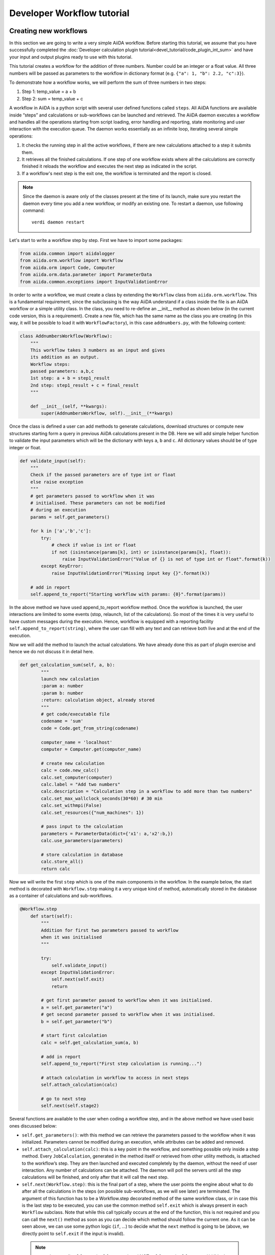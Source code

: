 ###########################
Developer Workflow tutorial
###########################



Creating new workflows
++++++++++++++++++++++

In this section we are going to write a very simple AiiDA workflow. 
Before starting this tutorial, we assume that you have successfully 
completed the :doc:`Developer calculation 
plugin tutorial<devel_tutorial/code_plugin_int_sum>` and have your input and 
output plugins ready to use with this tutorial.

This tutorial creates a workflow for the addition of three numbers. 
Number could be an integer or a float value. All three numbers will be passed 
as parameters to the workflow in dictionary format 
(e.g. ``{"a": 1, "b": 2.2, "c":3}``).

To demonstrate how a workflow works, we will perform the sum of three 
numbers in two steps:

1. Step 1: temp_value = a + b
2. Step 2: sum = temp_value + c

A workflow in AiiDA is a python script with several user defined functions called ``steps``. All AiiDA functions are available inside “steps” and calculations or sub-workflows can be launched and retrieved. The AiiDA daemon executes a workflow and handles all the operations starting from script loading, error handling and reporting, state monitoring and user interaction with the execution queue. The daemon works essentially as an infinite loop, iterating several simple operations:

1. It checks the running step in all the active workflows, if there are new calculations attached to a step it submits them.
2. It retrieves all the finished calculations. If one step of one workflow exists where all the calculations are correctly finished it reloads the workflow and executes the next step as indicated in the script.
3. If a workflow's next step is the exit one, the workflow is terminated and the report is closed.

.. note:: Since the daemon is aware only of the classes present at the time 
   of its launch, make sure you restart the daemon every time you add a 
   new workflow, or modify an existing one. 
   To restart a daemon, use following command::

     verdi daemon restart

Let's start to write a workflow step by step. First we have to import some 
packages:

.. code-block:: python

    from aiida.common import aiidalogger
    from aiida.orm.workflow import Workflow
    from aiida.orm import Code, Computer
    from aiida.orm.data.parameter import ParameterData
    from aiida.common.exceptions import InputValidationError

In order to write a workflow, we must create a class by extending the 
``Workflow`` class from ``aiida.orm.workflow``. This is a fundamental 
requirement, since the subclassing is the way AiiDA understand if a class 
inside the file is an AiiDA workflow or a simple utility class. In the class, 
you need to re-define an __init__ method as shown below (in the current
code version, this is a requirement).
Create a new file, which has the same name as the class you are creating 
(in this way, it will be possible to load it with ``WorkflowFactory``),
in this case ``addnumbers.py``, with the following content:

.. code-block:: python

    class AddnumbersWorkflow(Workflow):
        """
        This workflow takes 3 numbers as an input and gives
        its addition as an output.
        Workflow steps:
        passed parameters: a,b,c
        1st step: a + b = step1_result
        2nd step: step1_result + c = final_result
        """

        def __init__(self, **kwargs):
            super(AddnumbersWorkflow, self).__init__(**kwargs)

Once the class is defined a user can add methods to generate calculations, download structures or compute new structures starting form a query in previous AiiDA calculations present in the DB. Here we will add simple helper function to validate the input parameters which will be the dictionary with keys ``a``, ``b`` and ``c``. All dictionary values should be of type integer or float.

.. code-block:: python

    def validate_input(self):
        """
        Check if the passed parameters are of type int or float
        else raise exception
        """
        # get parameters passed to workflow when it was
        # initialised. These parameters can not be modified
        # during an execution
        params = self.get_parameters()

        for k in ['a','b','c']:
            try:
                # check if value is int or float
                if not (isinstance(params[k], int) or isinstance(params[k], float)):
                    raise InputValidationError("Value of {} is not of type int or float".format(k))
            except KeyError:
                raise InputValidationError("Missing input key {}".format(k))

        # add in report
        self.append_to_report("Starting workflow with params: {0}".format(params))

In the above method we have used append_to_report workflow method. Once the workflow is launched, the user interactions are limited to some events (stop, relaunch, list of the calculations). So most of the times it is very useful to have custom messages during the execution. Hence, workflow is equipped with a reporting facility ``self.append_to_report(string)``, where the user can fill with any text and can retrieve both live and at the end of the execution.

Now we will add the method to launch the actual calculations. We have already done this as part of plugin exercise and hence we do not discuss it in detail here.

.. code-block:: python

    def get_calculation_sum(self, a, b):
            """
            launch new calculation
            :param a: number
            :param b: number
            :return: calculation object, already stored
            """
            # get code/executable file
            codename = 'sum'
            code = Code.get_from_string(codename)

            computer_name = 'localhost'
            computer = Computer.get(computer_name)             

            # create new calculation
            calc = code.new_calc()
            calc.set_computer(computer)
            calc.label = "Add two numbers"
            calc.description = "Calculation step in a workflow to add more than two numbers"
            calc.set_max_wallclock_seconds(30*60) # 30 min
            calc.set_withmpi(False)
            calc.set_resources({"num_machines": 1})

            # pass input to the calculation
            parameters = ParameterData(dict={'x1': a,'x2':b,})
            calc.use_parameters(parameters)

            # store calculation in database
            calc.store_all()
            return calc

Now we will write the first ``step`` which is one of the main components 
in the workflow. In the example below, the start method is decorated with 
``Workflow.step`` making it a very unique kind of method, automatically stored
in the database as a container of calculations and sub-workflows.

.. code-block:: python

    @Workflow.step
        def start(self):
            """
            Addition for first two parameters passed to workflow
            when it was initialised
            """

            try:
                self.validate_input()
            except InputValidationError:
                self.next(self.exit)
                return

            # get first parameter passed to workflow when it was initialised.
            a = self.get_parameter("a")
            # get second parameter passed to workflow when it was initialised.
            b = self.get_parameter("b")

            # start first calculation
            calc = self.get_calculation_sum(a, b)

            # add in report
            self.append_to_report("First step calculation is running...")

            # attach calculation in workflow to access in next steps
            self.attach_calculation(calc)

            # go to next step
            self.next(self.stage2)

Several functions are available to the user when coding a workflow step, and 
in the above method we have used basic ones discussed below:



* ``self.get_parameters()``: with this method we can retrieve the parameters 
  passed to the workflow when it was initialized. Parameters cannot be modified 
  during an execution, while attributes can be added and removed.

* ``self.attach_calculation(calc)``: this is a key point in the workflow, and
  something possible only inside a step method. Every ``JobCalculation``, generated in 
  the method itself or retrieved from other utility methods, is attached to the 
  workflow’s step. They are then launched and executed completely by 
  the daemon, without the need of user interaction. 
  Any number of calculations can be attached. The 
  daemon will poll the servers until all the step calculations will be finished,
  and only after that it will call the next step.

* ``self.next(Workflow.step)``: this is the final part of a step,
  where the user points the engine about what to do after all the calculations 
  in the steps (on possible sub-workflows, as we will see later) are terminated. 
  The argument of this function has to be a Workflow.step decorated method 
  of the same workflow class, or in case this is the last step to be executed,
  you can use the common method ``self.exit`` which is always present in 
  each ``Workflow`` subclass.
  Note that while this call typically occurs at the end of the function, this
  is not required and you can call the ``next()`` method as soon as you can
  decide which method should follow the current one. As it can be seen above,
  we can use some python logic (``if``, ...) to decide what the ``next`` method
  is going to be (above, we directly point to ``self.exit`` if the input is 
  invalid).
 
 .. note:: remember to call ``self.next(self.stage2)`` and NOT 
    ``self.next(self.stage2())``!! In the first case, we are correctly passing
    the `method` ``stage2`` to ``next``. In the second case we are instead
    immediately running the ``stage2`` method, something we do not want to do
    (we need to wait for the current step to finish), and passing its `return
    value` to  ``self.next`` (which is wrong).

The above start step calls method ``validate_input()`` to validate the input 
parameters. When the workflow will be launched through the ``start`` method, 
the AiiDA daemon will load the workflow, execute the step, launch all the
calculations and monitor their state.

Now we will create a second step to retrieve the addition of first two numbers 
from the first step and then we will add the third input number. 
Once all the calculations in the start step will be finished, 
the daemon will load and execute the next step i.e. ``stage2``, shown below:

.. code-block:: python

    @Workflow.step
        def stage2(self):
            """
            Get result from first calculation and add third value passed
            to workflow when it was initialised
            """
            # get third parameter passed to workflow when it was initialised.
            c = self.get_parameter("c")
            # get result from first calculation
            start_calc = self.get_step_calculations(self.start)[0]

            # add in report
            self.append_to_report("Result of first step calculation is {}".format(
                start_calc.res.sum))

            # start second calculation
            result_calc = self.get_calculation_sum(start_calc.res.sum, c)

            # add in report
            self.append_to_report("Second step calculation is done..")

            # attach calculation in workflow to access in next steps
            self.attach_calculation(result_calc)

            # go to next step
            self.next(self.stage3)

The new feature used in the above step is:

* ``self.get_step_calculations(Workflow.step)``: anywhere after the first step
  we may need to retrieve and analyze calculations executed in a previous steps.
  With this method we can have access to the list of calculations of a specific 
  workflows step, passed as an argument.

Now in the last step of the workflow we will retrieve the results from 
``stage2`` and exit the workflow by calling ``self.next(self.exit)`` method:

.. code-block:: python

    @Workflow.step
        def stage3(self):
            """
            Get the result from second calculation and add it as final
            result of this workflow
            """
            # get result from second calculation
            second_calc = self.get_step_calculations(self.stage2)[0]

            # add in report
            self.append_to_report("Result of second step calculation is {}".format(
                second_calc.res.sum))

            # add workflow result
            self.add_result('value',second_calc.res.sum)

            # add in report
            self.append_to_report("Added value to workflow results")

            # Exit workflow
            self.next(self.exit)

The new features used in the above step are:

* ``self.add_result()``: When all calculations are done it is useful to tag 
  some of them as results, using custom string to be later searched and 
  retrieved. Similarly to the ``get_step_calculations``, this method works 
  on the entire workflow and not on a single step.

* ``self.next(self.exit)``: This is the final part of each workflow. Every 
  workflow inheritate a fictitious step called ``exit`` that can be set as 
  a next to any step. As the names suggest, this implies the workflow 
  execution finished correctly.


Running a workflow
+++++++++++++++++++

After saving the workflow inside a python file (i.e. ``addnumbers.py`) 
located in the ``aiida/workflows`` directory, we can launch the workflow 
simply invoking the specific workflow class and executing the ``start()`` 
method inside the ``verdi shell`` or in a python script (with the AiiDA framework
loaded).

.. note:: Don't forget to (re)start your daemon at this point!

In this case, let's use the ``verdi shell``. In the shell we execute:

.. code-block:: python

    AddnumbersWorkflow = WorkflowFactory("addnumbers")
    params = {"a":2, "b": 1.4, "c": 1}
    wobject = AddnumbersWorkflow(params=params)
    wobject.store()
    wobject.start()

In the above example we initialized the workflow with input parameters as 
a dictionary. The ``WorkflowFactory`` will work only if you gave the correct
name both the python file and to the class. Otherwise, you can just substitute
that line with a suitable import like::

  from aiida.orm.workflows.addnumbers import AddnumbersWorkflow

We launched the workflow using ``start()`` method after storing it.
Since ``start`` is a decorated workflow step, the workflow is added to the
workflow to the execution queue monitored by the AiiDA daemon. 

 We now need to know what is going on.
 There are basically two main ways to see the workflows that are running: 
 by printing the workflow ``list`` or a single workflow ``report``.

* **Workflow list**

  From the command line we run::

  >> verdi workflow list

  This will list all the running workflows, showing the state of each step 
  and each calculation (and, when present, each sub-workflow). It
  is the fastest way to have a snapshot of 
  what your AiiDA workflow daemon is working on. An example output
  right after the AddnumbersWorkflow submission should be:

  .. code-block:: python
  
    + Workflow AddnumbersWorkflow (pk: 76) is RUNNING [0h:00m:14s ago]
    |-* Step: start [->stage2] is RUNNING
    | | Calculation ('Number sum', pk: 739) is TOSUBMIT
    |

  The ``pk`` number of each workflow is reported, a unique 
  ID identifying that specific execution of the workflow, something
  necessary to retrieve it at any other time in the future (as explained in the
  next point).

* **Workflow report** 

  As explained, each workflow is equipped with a reporting facility the user can
  use to log any intermediate information, useful to debug the state 
  or show some details. Moreover the report is also used by AiiDA as an error 
  reporting tool: in case of errors encountered during the execution, the AiiDA 
  daemon will copy the entire stack trace in the workflow report before
  halting its execution.
  To access the report we need the specific ``pk`` of the workflow. From the 
  command line you would run::
  
   verdi workflow report PK_NUMBER

  while from the verdi shell the same operation requires to use the 
  ``get_report()`` method::
  
   >> load_workflow(PK_NUMBER).get_report()
   
  In both variants, PK_NUMBER is the ``pk`` number of the workflow we want
  the report of. The ``load_workflow`` function loads a Workflow instance from
  its ``pk`` number, or from its ``uuid`` (given as a string).

  Once launched, the workflows will be handled by the daemon until the final step 
  or until some error occurs. In the last case, the workflow gets halted and the report 
  can be checked to understand what happened.

* **Workflow result**

  As explained, when all the calculations are done it is useful to tag some 
  nodes or quantities as results, using a custom string to be later searched 
  and retrieved. This method works on the entire workflow and not on a 
  single step.

  To access the results we need the specific ``pk`` of the workflow. From the 
  verdi shell, you can use the ``get_report()`` method::
  
   >> load_workflow(PK_NUMBER).get_results()
   
  In both variants, PK_NUMBER is the ``pk`` number of the workflow we want
  the report of. 

* **Killing a workflow** 

  A user can also kill a workflow while it is running. This can be done with 
  the following verdi command::

     >> verdi workflow kill PK_NUMBER_1 PK_NUMBER_2 PK_NUMBER_N
  
  where several ``pk`` numbers can be given. A prompt will ask for a confirmation;
  this can be avoided by using the ``-f`` option.
  
  An alternative way to kill an individual workflow is to use the ``kill`` method.
  In the verdi shell type:: 

     >> load_workflow(PK_NUMBER).kill()

Exercise
+++++++++

In the exercise you have to write a workflow for the addition of 
six numbers, using the workflow we just wrote as subworkflows.

For this workflow use:

* Input parameters: 
    params = {“w1”: {“a”: 2, “b”: 2.1, “c”: 1}, “w2”: {“a”: 2, “b”: 2.1, “c”: 4}}

* start step: 
        Use two sub workflows (the ones developed above)
        for the addition of three numbers:
        
        - Sub workflow with input w1 and calculate its sum (temp_result1)
        - Sub workflow with input w2 and calculate its sum (temp_result2)

* stage2 step:
    ``final_result = temp_result1 + temp_result2``
    Add ``final_result`` to the workflow results and exit the workflow.

Some notes and tips:

* You can attach a subworkflow similarly to how you attach a calculation: in the
  step, create the new subworkflow, set its parameters using ``set_parameters``,
  store it, call the start() method, and then call 
  ``self.attach_workflow(wobject)`` to attach it to the current step.

* If you want to pass intermediate data from one step to another, you can set
  the data as a workflow attibute: in a step, call 
  ``self.set_attribute(attr_name, attr_value)``, and retrieve it
  in another step using ``attr_value = self.get_attribute(attr_name)``.
  Values can be any JSON-serializable value, or an AiiDA node.



